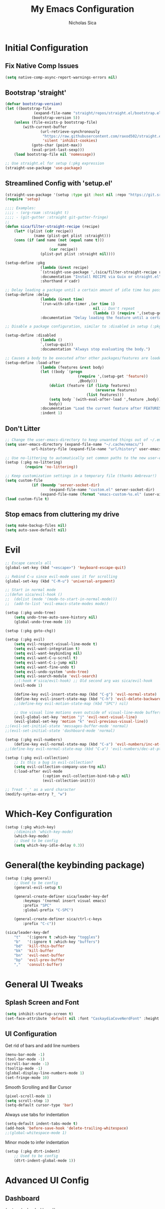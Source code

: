 #+TITLE: My Emacs Configuration
#+AUTHOR: Nicholas Sica
#+PROPERTY: header-args :tangle yes
* Initial Configuration
** Fix Native Comp Issues
#+begin_src emacs-lisp
	(setq native-comp-async-report-warnings-errors nil)
#+end_src

** Bootstrap 'straight'
#+BEGIN_SRC emacs-lisp
	(defvar bootstrap-version)
	(let ((bootstrap-file
				 (expand-file-name "straight/repos/straight.el/bootstrap.el" user-emacs-directory))
				(bootstrap-version 5))
		(unless (file-exists-p bootstrap-file)
			(with-current-buffer
					(url-retrieve-synchronously
					 "https://raw.githubusercontent.com/raxod502/straight.el/develop/install.el"
					 'silent 'inhibit-cookies)
				(goto-char (point-max))
				(eval-print-last-sexp)))
		(load bootstrap-file nil 'nomessage))

	;; Use straight.el for setup (:pkg expression
	(straight-use-package 'use-package)
#+END_SRC

** Streamlined Config with 'setup.el'
#+begin_src emacs-lisp
	(straight-use-package '(setup :type git :host nil :repo "https://git.sr.ht/~pkal/setup"))
	(require 'setup)

	;;;; Examples:
	;;;; - (org-roam :straight t)
	;;;; - (git-gutter :straight git-gutter-fringe)
	;;
	(defun sica/filter-straight-recipe (recipe)
		(let* ((plist (cdr recipe))
				 (name (plist-get plist :straight)))
		(cons (if (and name (not (equal name t)))
							name
						(car recipe))
					(plist-put plist :straight nil))))

	(setup-define :pkg
					(lambda (&rest recipe)
					`(straight-use-package ',(sica/filter-straight-recipe recipe)))
					:documentation "Install RECIPE via Guix or straight.el"
					:shorthand #'cadr)

	;; Delay loading a package until a certain amount of idle time has passed
	(setup-define :delay
					(lambda (&rest time)
					`(run-with-idle-timer ,(or time 1)
											nil ;; Don't repeat
											(lambda () (require ',(setup-get 'feature)))))
					:documentation "Delay loading the feature until a certain amount of idle time has passed.")

	;; Disable a package configuration, similar to :disabled in setup (:pkg.

	(setup-define :disabled
					(lambda ()
					`,(setup-quit))
					:documentation "Always stop evaluating the body.")

	;; Causes a body to be executed after other packages/features are loaded:
	(setup-define :load-after
					(lambda (features &rest body)
					(let ((body `(progn
									 (require ',(setup-get 'feature))
									 ,@body)))
						(dolist (feature (if (listp features)
											 (nreverse features)
										 (list features)))
						(setq body `(with-eval-after-load ',feature ,body)))
						body))
					:documentation "Load the current feature after FEATURES."
					:indent 1)
#+end_src

** Don't Litter
#+begin_src emacs-lisp
	;; Change the user-emacs-directory to keep unwanted things out of ~/.emacs.d
	(setq user-emacs-directory (expand-file-name "~/.cache/emacs/")
				url-history-file (expand-file-name "url/history" user-emacs-directory))

	;; Use no-littering to automatically set common paths to the new user-emacs-directory
	(setup (:pkg no-littering)
			 (require 'no-littering))

	;; Keep customization settings in a temporary file (thanks Ambrevar!)
	(setq custom-file
				(if (boundp 'server-socket-dir)
						(expand-file-name "custom.el" server-socket-dir)
					(expand-file-name (format "emacs-custom-%s.el" (user-uid)) temporary-file-directory)))
	(load custom-file t)
#+end_src

** Stop emacs from cluttering my drive
   #+BEGIN_SRC emacs-lisp
   (setq make-backup-files nil)
   (setq auto-save-default nil)
   #+END_SRC

* Evil
#+begin_src emacs-lisp
	;; Escape cancels all
	(global-set-key (kbd "<escape>") 'keyboard-escape-quit)

	;; Rebind C-u since evil-mode uses it for scrolling
	(global-set-key (kbd "C-M-u") 'universal-argument)

	;; Start in normal mode
	;;(defun sica/evil-hook ()
	;;  (dolist (mode '(mode-to-start-in-normal-mode)))
	;;  (add-to-list 'evil-emacs-state-modes mode))

	(setup (:pkg undo-tree)
		(setq undo-tree-auto-save-history nil)
		(global-undo-tree-mode 1))

	(setup (:pkg goto-chg))

	(setup (:pkg evil)
		(setq evil-respect-visual-line-mode t)
		(setq evil-want-integration t)
		(setq evil-want-keybinding nil)
		(setq evil-want-C-u-scroll t)
		(setq evil-want-C-i-jump nil)
		(setq evil-want-fine-undo t)
		(setq evil-undo-system 'undo-tree)
		(setq evil-search-module 'evil-search)
		;;(:hook #'sica/evil-hook) ;; Old second arg was sica/evil-hook
		(evil-mode 1)

		(define-key evil-insert-state-map (kbd "C-g") 'evil-normal-state)
		(define-key evil-insert-state-map (kbd "C-h") 'evil-delete-backward-char-and-join)
		;;(define-key evil-motion-state-map (kbd "SPC") nil)

		;; Use visual line motions even outside of visual-line-mode buffers
		(evil-global-set-key 'motion "j" 'evil-next-visual-line)
		(evil-global-set-key 'motion "k" 'evil-previous-visual-line))
	;;(evil-set-initial-state 'messages-buffer-mode 'normal)
	;;(evil-set-initial-state 'dashboard-mode 'normal)

	(setup (:pkg evil-numbers)
		(define-key evil-normal-state-map (kbd "C-a") 'evil-numbers/inc-at-pt))
	;;(define-key evil-normal-state-map (kbd "C-a") 'evil-numbers/dec-at-pt))

	(setup (:pkg evil-collection)
		;; Is this a bug in evil-collection?
		(setq evil-collection-company-use-tng nil)
		(:load-after evil-mode
					 (:option evil-collection-bind-tab-p nil)
					 (evil-collection-init)))

	;; Treat '_' as a word character
	(modify-syntax-entry ?_ "w")
#+end_src

* Which-Key Configuration
#+begin_src emacs-lisp
	(setup (:pkg which-key)
		;(diminish 'which-key-mode)
		(which-key-mode)
		;; Used to be config
		(setq which-key-idle-delay 0.3))
#+end_src

* General(the keybinding package)
#+begin_src emacs-lisp
	(setup (:pkg general)
		;; Used to be config
		(general-evil-setup t)

		(general-create-definer sica/leader-key-def
			:keymaps '(normal insert visual emacs)
			:prefix "SPC"
			:global-prefix "C-SPC")

		(general-create-definer sica/ctrl-c-keys
			:prefix "C-c"))

	(sica/leader-key-def
		"t"   '(:ignore t :which-key "toggles")
		"b"   '(:ignore t :which-key "buffers")
		"bd"  'kill-this-buffer
		"bk"  'kill-buffer
		"bn"  'evil-next-buffer
		"bp"  'evil-prev-buffer
		","   'consult-buffer)
#+end_src

* General UI Tweaks
** Splash Screen and Font
#+begin_src emacs-lisp
  (setq inhibit-startup-screen t)
  (set-face-attribute 'default nil :font "CaskaydiaCoveNerdFont" :height 130)
#+end_src
** UI Configuration
**** Get rid of bars and add line numbers
#+begin_src emacs-lisp
  (menu-bar-mode -1)
  (tool-bar-mode -1)
  (scroll-bar-mode -1)
  (tooltip-mode -1)
  (global-display-line-numbers-mode 1)
  (set-fringe-mode 10)
#+end_src
**** Smooth Scrolling and Bar Cursor
#+begin_src emacs-lisp
  (pixel-scroll-mode 1)
  (setq scroll-step 1)
  (setq-default cursor-type 'bar)
#+end_src
**** Always use tabs for indentation
#+begin_src emacs-lisp
  (setq-default indent-tabs-mode t)
  (add-hook 'before-save-hook 'delete-trailing-whitespace)
  ;;(global-whitespace-mode 1)
#+end_src
**** Minor mode to infer indentation
#+begin_src emacs-lisp
	(setup (:pkg dtrt-indent)
		;; Used to be config
		(dtrt-indent-global-mode 1))
#+end_src

* Advanced UI Config
** Dashboard
   #+begin_src emacs-lisp
   (setup (:pkg dashboard)
     ;; Used to be config
     ;; for daemon
     (setq initial-buffer-choice (lambda () (get-buffer "*dashboard*")))
     (dashboard-setup-startup-hook))
   #+end_src
** Centaur Tabs
   #+begin_src emacs-lisp
		 (setup (:pkg centaur-tabs)
			 ;; Used to be config
			 (centaur-tabs-mode t)
			 (centaur-tabs-headline-match)
			 (setq centaur-tabs-style "bar")
			 (setq centaur-tabs-set-bar 'under)
			 ;; To get underline to display correctly on non-spacemacs
			 (setq x-underline-at-descent-line t)
			 (setq centaur-tabs-set-icons t)
			 (setq centaur-tabs-gray-out-icons t)
			 (sica/leader-key-def
				 "cp" 'centaur-tabs-backward
				 "cn" 'centaur-tabs-forward))

   #+end_src
** Parentheses
*** Show Matching
    #+begin_src emacs-lisp
    (setq show-paren-delay 0)
    (show-paren-mode 1)
    #+end_src
*** Smartparens
    #+begin_src emacs-lisp
    (setup (:pkg smartparens)
      ;; Used to be config
      (require 'smartparens-config)
      (smartparens-strict-mode t)
      (smartparens-global-mode t)
      (sp-local-pair 'emacs-lisp-mode "'" nil :actions nil)
      (sp-local-pair 'org-mode "[" nil :actions nil)
      (sp-local-pair 'verilog-mode "'" nil :actions nil))
    #+end_src
*** Rainbow Delimiters
    #+begin_src emacs-lisp
    (setup (:pkg rainbow-delimiters)
      (:hook-into prog-mode))
    #+end_src
** Dired
#+begin_src emacs-lisp
(setup (:pkg all-the-icons-dired))
(setup (:pkg dired-single))
(setup (:pkg dired-ranger))
(setup (:pkg dired-collapse))

(setup dired
  (setq dired-listing-switches "-agho --group-directories-first"
        dired-omit-files "^\\.[^.].*"
        dired-omit-verbose nil
        dired-hide-details-hide-symlink-targets nil
        delete-by-moving-to-trash t)

  (autoload 'dired-omit-mode "dired-x")

  (add-hook 'dired-load-hook
            (lambda ()
              (interactive)
              (dired-collapse)))

  (add-hook 'dired-mode-hook
            (lambda ()
              (interactive)
              (dired-omit-mode 1)
              (dired-hide-details-mode 1)
              (unless (or dw/is-termux
                          (s-equals? "/gnu/store/" (expand-file-name default-directory)))
                (all-the-icons-dired-mode 1))
              (hl-line-mode 1)))

  (evil-collection-define-key 'normal 'dired-mode-map
    "h" 'dired-single-up-directory
    "H" 'dired-omit-mode
    "l" 'dired-single-buffer
    "y" 'dired-ranger-copy
    "X" 'dired-ranger-move
    "p" 'dired-ranger-paste))

(setup (:pkg dired-rainbow)
  (:load-after dired
   (dired-rainbow-define-chmod directory "#6cb2eb" "d.*")
   (dired-rainbow-define html "#eb5286" ("css" "less" "sass" "scss" "htm" "html" "jhtm" "mht" "eml" "mustache" "xhtml"))
   (dired-rainbow-define xml "#f2d024" ("xml" "xsd" "xsl" "xslt" "wsdl" "bib" "json" "msg" "pgn" "rss" "yaml" "yml" "rdata"))
   (dired-rainbow-define document "#9561e2" ("docm" "doc" "docx" "odb" "odt" "pdb" "pdf" "ps" "rtf" "djvu" "epub" "odp" "ppt" "pptx"))
   (dired-rainbow-define markdown "#ffed4a" ("org" "etx" "info" "markdown" "md" "mkd" "nfo" "pod" "rst" "tex" "textfile" "txt"))
   (dired-rainbow-define database "#6574cd" ("xlsx" "xls" "csv" "accdb" "db" "mdb" "sqlite" "nc"))
   (dired-rainbow-define media "#de751f" ("mp3" "mp4" "mkv" "MP3" "MP4" "avi" "mpeg" "mpg" "flv" "ogg" "mov" "mid" "midi" "wav" "aiff" "flac"))
   (dired-rainbow-define image "#f66d9b" ("tiff" "tif" "cdr" "gif" "ico" "jpeg" "jpg" "png" "psd" "eps" "svg"))
   (dired-rainbow-define log "#c17d11" ("log"))
   (dired-rainbow-define shell "#f6993f" ("awk" "bash" "bat" "sed" "sh" "zsh" "vim"))
   (dired-rainbow-define interpreted "#38c172" ("py" "ipynb" "rb" "pl" "t" "msql" "mysql" "pgsql" "sql" "r" "clj" "cljs" "scala" "js"))
   (dired-rainbow-define compiled "#4dc0b5" ("asm" "cl" "lisp" "el" "c" "h" "c++" "h++" "hpp" "hxx" "m" "cc" "cs" "cp" "cpp" "go" "f" "for" "ftn" "f90" "f95" "f03" "f08" "s" "rs" "hi" "hs" "pyc" ".java"))
   (dired-rainbow-define executable "#8cc4ff" ("exe" "msi"))
   (dired-rainbow-define compressed "#51d88a" ("7z" "zip" "bz2" "tgz" "txz" "gz" "xz" "z" "Z" "jar" "war" "ear" "rar" "sar" "xpi" "apk" "xz" "tar"))
   (dired-rainbow-define packaged "#faad63" ("deb" "rpm" "apk" "jad" "jar" "cab" "pak" "pk3" "vdf" "vpk" "bsp"))
   (dired-rainbow-define encrypted "#ffed4a" ("gpg" "pgp" "asc" "bfe" "enc" "signature" "sig" "p12" "pem"))
   (dired-rainbow-define fonts "#6cb2eb" ("afm" "fon" "fnt" "pfb" "pfm" "ttf" "otf"))
   (dired-rainbow-define partition "#e3342f" ("dmg" "iso" "bin" "nrg" "qcow" "toast" "vcd" "vmdk" "bak"))
   (dired-rainbow-define vc "#0074d9" ("git" "gitignore" "gitattributes" "gitmodules"))
   (dired-rainbow-define-chmod executable-unix "#38c172" "-.*x.*")))
#+end_src emacs-lisp
** Treemacs
   #+begin_src emacs-lisp
		 (setup (:pkg treemacs)
						:defer t)

		 (setup (:pkg treemacs-evil))

		 (setup (:pkg treemacs-projectile))

		 (setup (:pkg treemacs-icons-dired)
						;; Used to be config
					(treemacs-icons-dired-mode))

		 (setup (:pkg treemacs-magit))
   #+end_src
** Theme
   #+begin_src emacs-lisp
   ;; All The Icons
   (setup (:pkg all-the-icons))

   (setup (:pkg doom-themes)
   (:option doom-themes-enable-italic t
     doom-themes-enable-bold t)
     (load-theme 'doom-city-lights t)
     (doom-themes-neotree-config)
     (doom-themes-org-config))
   #+end_src
** Modeline
   #+begin_src emacs-lisp
   (setup (:pkg minions)
     (:hook-into doom-modeline-mode))

   (setup (:pkg doom-modeline)
     (:hook-into after-init)
     (:option
     doom-modeline-lsp t
     doom-modeline-github t
     doom-modeline-minor-modes t
     doom-modeline-persp-name nil
     doom-modeline-buffer-file-name-style 'truncate-except-project
     doom-modeline-icon t
     doom-modeline-major-mode-icon t)
     ;; Used to be config
     (set-cursor-color "cyan")
     (line-number-mode t)
     (column-number-mode t))
   #+end_src

*** Clean Modeline with Diminish
     #+begin_src emacs-lisp
     (setup (:pkg diminish))
     #+end_src
* Undo Tree
  #+begin_src emacs-lisp
  (setup (:pkg undo-tree)
    ;; Used to be config
    (global-undo-tree-mode))
  #+end_src

* Other Stuffs
   #+begin_src emacs-lisp
;; Paragraph Movement
(global-set-key (kbd "s-j") 'forward-paragraph)
(global-set-key (kbd "s-k") 'backward-paragraph)

;; Functions
(global-set-key (kbd "C-.") 'repeat)
(global-set-key (kbd "C-c f e d") (lambda ()
                                    "open emacs config"
                                    (interactive)
                                    (find-file "~/.emacs.d/init.el")))
(global-set-key (kbd "C-c f e R") (lambda ()
                                    "reload emacs config"
                                    (interactive)
                                    (load-file "~/.emacs.d/init.el")))
(global-set-key (kbd "C-c a t") 'ansi-term)
(global-set-key (kbd "C-c C-c") 'lazy-highlight-cleanup)

;; Window management
(global-set-key (kbd "C-c /") 'split-window-right)
(global-set-key (kbd "C-c \\") 'split-window-below)
(global-set-key (kbd "C-c l") 'windmove-right)
(global-set-key (kbd "C-c h") 'windmove-left)
(global-set-key (kbd "C-c k") 'windmove-up)
(global-set-key (kbd "C-c j") 'windmove-down)
(global-set-key (kbd "C-c =") 'balance-windows)

;; Org Journal
(global-set-key (kbd "C-c t n") 'org-journal-list--start)
(global-set-key (kbd "C-c t d") (lambda ()
                                  "open agenda"
                                  (interactive)
                                  (org-agenda nil "c")))
  #+end_src

* Vertico/Consult
  #+begin_src emacs-lisp
		(setup savehist
			(setq history-length 25)
			(savehist-mode 1))

		(defun sica/minibuffer-backward-kill (arg)
			"When minibuffer is completing a file name delete up to parent
					folder, otherwise delete a character backward"
			(interactive "p")
			(if minibuffer-completing-file-name
					(if (string-match-p "/." (minibuffer-contents))
							(zap-up-to-char (- arg) ?/)
						(delete-minibuffer-contents))
				(delete-backward-char arg)))

		;; Completion menu
		(setup (:pkg vertico)
			(:option vertico-cycle t)
			(custom-set-faces '(vertico-current ((t (:background "#3a3f5a")))))
			(:with-map vertico-map
				(:bind "C-j" vertico-next
							 "C-k" vertico-previous
							 "C-f" vertico-exit))

			(:with-map minibuffer-local-map
				(:bind "M-h" backward-kill-word
							 "<Backspace>" #'sica/minibuffer-backward-kill))
			(vertico-mode))

		;; Completion in region
		(setup (:pkg corfu :host github :repo "minad/corfu")
			(:with-map corfu-map
				(:bind "C-j" corfu-next
							 "C-k" corfu-previous
							 "TAB" corfu-insert
							 "C-f" corfu-insert))
			(:option corfu-cycle t)
			(corfu-global-mode))

		(setq tab-always-indent 'complete)
		(setq c-tab-always-indent 'complete)

		;; Improved candidate filtering
		(setup (:pkg orderless)
			(require 'orderless)
			(setq completion-styles '(orderless)
						completion-category-defaults nil
						completion-category-overrides '((file (styles . (partial-completion))))))

		;; Provides useful completion commands
		(setup (:pkg consult)
			(require 'consult)

			(defun sica/get-project-root ()
				(when (fboundp 'projectile-project-root)
					(projectile-project-root)))

			(autoload 'projectile-project-root "projectile")
			(setq consult-project-root-function #'projectile-project-root)

			(:option completion-in-region-function #'consult-completion-in-region)
							 ;consult-project-root-function #'sica/get-project-root)

			(:global "C-s" consult-line
							 "C-M-l" consult-imenu
							 "C-M-j" persp-switch-to-buffer*)

			(:with-map minibuffer-local-map
				(:bind "C-r" consult-history)))

		(setup (:pkg marginalia)
			;; Used to be custom
			(:option
			 marginalia-annotators '(marginalia-annotators-heavy
															 marginalia-annotators-light
															 nil))
			;; Used to be init
			(marginalia-mode))
#+end_src

* Helpful Configuration
  #+begin_src emacs-lisp
		(setup (:pkg helpful)
			(:bind [remap describe-function] helpful-function
			[remap describe-symbol] helpful-symbol
			[remap describe-variable] helpful-variable
			[remap describe-command] helpful-command
			[remap describe-key] helpful-key))
  #+end_src

* Org Mode Configuration
  #+begin_src emacs-lisp
    (defun enhance-ui-for-orgmode()
	    "Enhance UI for orgmode."
	    (org-bullets-mode 1)
	    (org-autolist-mode 1)
	    (linum-mode nil)
	    (setq tab-width 2)
	    (dolist(face '(org-level-1 org-level-2 org-level-3 org-level4 org-level-5))
		    (set-face-attribute (car face) nil
												    :height 1.0
												    :background nil)))

    (setup (:pkg org-autolist))
    (setup (:pkg org-bullets))

    (add-to-list 'org-structure-template-alist
			     '("o" "#+TITLE: ?\n#+DATE: "))

    (dolist (hook '(text-mode-hook))
	    (add-hook hook (lambda () (flyspell-mode 1))))

    (add-hook 'org-mode-hook 'enhance-ui-for-orgmode)

    (defun filter-org-skip-subtree-if-priority (priority)
	    "Skip an agenda subtree if it has a priority of PRIORITY.
		    PRIORITY may be one of the characters ?A, ?B, or ?C."
	    (let ((subtree-end (save-excursion (org-end-of-subtree t)))
		    (pri-value (* 1000 (- org-lowest-priority priority)))
		    (pri-current (org-get-priority (thing-at-point 'line t))))
	    (if (= pri-value pri-current)
		    subtree-end
		    nil)))

    (setq org-agenda-window-setup 'only-window)
    (setq org-agenda-custom-commands
		    '(("c" "Custom agenda view"
		     ((tags "PRIORITY=\"A\""
				    ((org-agenda-overriding-header "High-priority unfinished tasks:")
				     (org-agenda-skip-function '(org-agenda-skip-if nil '(todo done)))))
					    (agenda "")
					    (alltodo ""
							     ((org-agenda-skip-function '(or (filter-org-skip-subtree-if-priority ?A)
															     (org-agenda-skip-if nil '(scheduled deadline))))))))))
    (setq org-return-follows-link t)
    (setq org-hide-emphasis-markers t)
    (setq org-html-validation-link nil)
    (setq org-todo-keywords
		    '((sequence "TODO" "WORKING" "HOLD" "|" "DONE")))
    (setq org-todo-keyword-faces
		    '(("TODO"    . "#eb4d4b")
		    ("WORKING" . "#f0932b")
		    ("HOLD"    . "#eb4d4b")
		    ("DONE"    . "#6ab04c")))
  #+end_src
* Projectile Configuration
  #+begin_src emacs-lisp
		(setup (:pkg counsel-projectile))

		(setup (:pkg projectile)
			;(diminish 'projectile-mode)
			(:bind "C-c p" projectile-command-map)
			(projectile-mode)
			;; Used to be init
			(setq projectile-switch-project-action #'projectile-dired))

		;; Find a project via projectile
		(defun nick/projectile-proj-find-function(dir)
			(let((root (projectile-project-root dir)))
				(and root (cons 'transient root))))
		(with-eval-after-load 'project
			(add-to-list 'project-find-functions
									 'nick/projectile-proj-find-function))
  #+end_src

* Magit Configuration
#+begin_src emacs-lisp
  (setup (:pkg magit)
  (:option magit-display-buffer-function #'magit-display-buffer-same-window-except-diff-v1))

  ;; NOTE: Make sure to configure a GitHub token before using this package!
  ;; - https://magit.vc/manual/forge/Token-Creation.html#Token-Creation
  ;; - https://magit.vc/manual/ghub/Getting-Started.html#Getting-Started
  (setup (:pkg forge))
#+end_src
* Unsorted Shit
#+begin_src emacs-lisp
  ;; PATH
  (let((path (shell-command-to-string ". ~/.zshrc; echo -n $PATH")))
	(setenv "PATH" path)
	(setq exec-path
		  (append
		   (split-string-and-unquote path ":")
		   exec-path)))

  ;; Some term enhancement
  (defadvice term-sentinel (around my-advice-term-sentinel (proc msg))
	(if(memq (process-status proc) '(signal exit))
		(let((buffer (process-buffer proc)))
		  ad-do-it
		  (kill-buffer buffer))
	  ad-do-it))
  (ad-activate 'term-sentinel)

  (defadvice ansi-term (before force-bash)
	(interactive (list "/bin/zsh")))
  (ad-activate 'ansi-term)

  ;; Anzu for search matching
  (setup (:pkg anzu)
			   ;; Used to be config
			   (global-anzu-mode 1)
			   (global-set-key [remap query-replace-regexp] 'anzu-query-replace-regexp)
			   (global-set-key [remap query-replace] 'anzu-query-replace))

  ;; Flycheck
  (setup (:pkg flycheck)
			   ;; Used to be init
			   (global-flycheck-mode))
  (setup (:pkg flycheck-pos-tip)
	;; Used to be init
	(with-eval-after-load 'flycheck
		  (flycheck-pos-tip-mode)))
  #+end_src

* Quickrun
  #+begin_src emacs-lisp
  (setup (:pkg quickrun)
    ;; Used to be init
    (global-set-key (kbd "s-<return>") 'quickrun))
  #+end_src

* Spell Check
  #+begin_src emacs-lisp
  (setup (:pkg langtool)
    ;; Used to be config
    (setq langtool-java-classpath "/usr/share/java/languagetool:/usr/share/java/languagetool/*")
    (setq langtool-language-tool-jar "/usr/share/java/languagetool/languagetool-commandline.jar"))
  #+end_src

* Languages
** General Tweaks
#+begin_src emacs-lisp
	(setq-default tab-width 2)
	(setq electric-indent-mode nil)
	;;(define-key global-map (kbd "RET") 'newline)
	;; Auto indent and add new lines automatically
	(setq next-line-add-newlines t)
	(define-key global-map (kbd "RET") 'newline-and-indent)
	(define-key evil-motion-state-map (kbd "C-u") 'evil-scroll-up)

	(sica/leader-key-def
		"i" '(:ignore t :which-key "indent")
		"ij" 'newline
		"s"   '(:ignore t :which-key "lang specific")
		"sc"  '(:ignore t :which-key "C/C++")
		"sci" 'c-indent-line-or-region
		"sr"  '(:ignore t :which-key "Rust")
		"srs" 'lsp-rust-analyzer-status
		"srf" 'rustic-format-buffer)
#+end_src

** LSP Mode
#+begin_src emacs-lisp
	(setup (:pkg flycheck)
		:init (global-flycheck-mode))

	(setup prog-major-mode
		(:hook dtrt-indent-mode))

	(setup (:pkg lsp-mode :straight t)
		(:bind "TAB" indent-for-tab-command)
		(:bind "M-TAB" insert-tab)
		(:option lsp-headerline-breadcrumb-segments '(path-up-to-project file symbol)
						 lsp-clangd-binary-path "/usr/bin/clangd")

		(sica/leader-key-def
			"l" '(:ignore t :which-key "lsp")
			"ld" 'xref-find-definitions
			"lr" 'xref-find-references
			"ln" 'lsp-ui-find-next-reference
			"lp" 'lsp-ui-find-prev-reference
			"ls" 'counsel-imenu
			"le" 'lsp-ui-flycheck-list
			"lS" 'lsp-ui-sideline-mode
			"lX" 'lsp-execute-code-action)
		;;"M-?" lsp-find-references
		;;("C-c C-c l" . flycheck-list-errors)
		;;("C-c C-c r" . lsp-rename)
		;;("C-c C-c q" . lsp-workspace-restart)
		;;("C-c C-c Q" . lsp-workspace-shutdown)

		(:when-loaded
			(progn
				;; Used to be init
				(setq lsp-file-watch-threshold 1500)
				;; Used to be config
				(setq lsp-enable-which-key-integration t)
				(setq lsp-enable-on-type-formatting nil)
				(setq lsp-enable-indentation nil)
				(setq gc-cons-threshold 100000000)
				(setq read-process-output-max (* 1024 1024))))
		;; Used to be custom
		(:option lsp-eldoc-render-all t
						 lsp-idle-delay 0.6))

	(setup (:pkg lsp-ui :straight t)
		(:hook-into lsp-mode)
		(:when-loaded
			(progn
				(setq lsp-ui-sideline-enable t)
				(setq lsp-ui-sideline-show-hover nil)
				;; Used to be custom
				(setq lsp-ui-doc-position 'bottom)
				(lsp-ui-doc-show))))

		;(setup (:pkg lsp-treemacs)
		;	(:load-after lsp-mode)
		;	(:hook-into lsp-mode))

	(setup (:pkg dap-mode)
		(:load-after lsp-mode)
		;; Used to be config
		(dap-auto-configure-mode))
#+end_src

** Tree-Sitter
#+begin_src emacs-lisp
	(setup (:pkg tree-sitter))
	(setup (:pkg tree-sitter-langs))

	(global-tree-sitter-mode)
	(add-hook 'tree-sitter-after-on-hook #'tree-sitter-hl-mode)
#+end_src

** Verilog/SystemVerilog
#+begin_src emacs-lisp
	(defun sica/insert-tab()
		(interactive)
		(insert "\t"))

	(defun sica/verilog-hook()
		(setq tab-width 2))

	(custom-set-variables
	 '(lsp-clients-svlangserver-launchConfiguration "verilator -sv --lint-only -Wall")
	 '(lsp-clients-svlangserver-formatCommand "verible-verilog-format"))

	;; Project specific settings go in .dir-locals.el- might be fine here
	;;((verilog-mode (lsp-clients-svlangserver-includeIndexing . ("src/**/*.{sv,svh}"))
								 ;;(lsp-clients-svlangserver-excludeIndexing . ("src/test/**/*.{sv,svh}"))))
								 ;;(lsp-clients-svlangserver-workspace-additional-dirs . ("/some/lib/path"))))

	(setup lsp-verilog
		(:load-after lsp-mode))

	(setup (:pkg verilog-mode)
		(:hook #'lsp-deferred
					 #'sica/verilog-mode-hook)
		(:file-match "\\.[s]*v\\'")
		;; Used to be config
		(:with-map verilog-mode-map
		(:bind "DEL" 'evil-delete-backward-char-and-join))
		;;"TAB" #'sica/insert-tab
		(setq verilog-indent-level 2)
		(setq verilog-indent-level-behavioral 2)
		(setq verilog-indent-level-declaration 2)
		(setq verilog-indent-level-directive 2)
		(setq verilog-indent-level-module 2)
		(setq verilog-indent-begin-after-if nil)
		(setq verilog-case-indent 2)
		(setq verilog-auto-lineup nil)
		(setq verilog-auto-newline nil)
		(setq verilog-indent-lists nil))
#+end_src

** VHDL
#+begin_src emacs-lisp
  ;;(lsp-register-client (make-lsp-client :new-connection (lsp-stdio-connection '("vhdl-tool" "lsp"))
  ;;                                      :major-modes '(vhdl-mode)
  ;;                                      :language-id "VHDL"
  ;;                                      :server-id 'lsp-vhdl-mode))
#+end_src

** Emacs Lisp
#+begin_src emacs-lisp
	(setup emacs-lisp-mode
		(:hook flycheck-mode))

	(setup (:pkg helpful)
		(:option counsel-describe-function-function #'helpful-callable
						 counsel-describe-variable-function #'helpful-variable)
		(:global [remap describe-function] helpful-function
						 [remap describe-symbol] helpful-symbol
						 [remap describe-variable] helpful-variable
						 [remap describe-command] helpful-command
						 [remap describe-key] helpful-key))

	(sica/leader-key-def
		"e"   '(:ignore t :which-key "eval")
		"eb"  '(eval-buffer :which-key "eval buffer"))

	(sica/leader-key-def
		:keymaps '(visual)
		"er" '(eval-region :which-key "eval region"))
#+end_src

** Rust
#+begin_src emacs-lisp
	(defun sica/rustic-mode-hook ()
		;; so that run C-c C-c C-r works without having to confirm, but don't try to
		;; save rust buffers that are not file visiting. Once
		;; https://github.com/brotzeit/rustic/issues/253 has been resolved this should
		;; no longer be necessary.
		(when buffer-file-name
			(setq-local buffer-save-without-query t)))

	(setup (:pkg rustic)
		(:hook #'lsp-deferred)
		(:file-match "\\.rs\\'")
		;; comment to disable rustfmt on save
		(:option rustic-format-on-save t
						 rustic-format-on-save-method 'rustic-format-buffer
						 lsp-rust-analyzer-cargo-watch-command "clippy"
						 lsp-rust-analyzer-server-display-inlay-hints t
						 rustic-rustfmt-bin "/usr/bin/rustfmt")
		(add-hook 'rustic-mode-hook #'sica/rustic-mode-hook))
#+end_src

** Go
#+begin_src emacs-lisp
	(setup (:pkg go-mode)
		(:hook #'lsp-deferred)
	(:hook lsp-deferred))
#+end_src

** C/C++
#+begin_src emacs-lisp
	(defun sica/c-mode-hook ()
		(setq tab-width 4)
		(setq c-default-style "linux")
		(setq c-basic-offset 4))

	(setup c-mode
		(:hook #'lsp-deferred
					 #'sica/c-mode-hook)
		(:file-match "\\.cu\\'"
								 "\\.h\\'"
								 "\\.c\\'")
		(:with-map c-mode-map
			(:bind "DEL" 'evil-delete-backward-char-and-join)))

	(setup c++-mode
		(:hook #'lsp-deferred
					 #'sica/c-mode-hook)
		(:file-match "\\.cpp\\'"
								 "\\.cc\\'"))

	(setup lsp-clangd)
		;(define-key c-mode-base-map (kbd "TAB") 'tab-to-tab-stop)
#+end_src

** Python
#+begin_src emacs-lisp
	(setup python-mode
		(:hook #'lsp-deferred))
#+end_src

** Java
#+begin_src emacs-lisp
	(setup (:pkg lsp-java)
		(:hook #'lsp-deferred))

	;;(setup (:pkg dap-java))
#+end_src

** Javascript/Typescript
#+begin_src emacs-lisp
	(defun sica/set-js-indentation ()
		(setq-default js-indent-level 2)
		(setq-default evil-shift-width js-indent-level)
		(setq-default tab-width 2))

	(setup (:pkg js2-mode)
		(:hook #'lsp-deferred)
		:file-match "\\.jsx?\\'"
		;; Used to be init
		'(js2-mode . (js-ts "--strict"))

		;; Use js2-mode for Node scripts
		(add-to-list 'magic-mode-alist '("#!/usr/bin/env node" . js2-mode))

		;; Don't use built-in syntax checking
		(setq js2-mode-show-strict-warnings nil)

		;; Set up proper indentation in JavaScript and JSON files
		(add-hook 'js2-mode-hook #'sica/set-js-indentation)
		(add-hook 'json-mode-hook #'sica/set-js-indentation))

	(setup (:pkg typescript-mode)
		(:hook #'lsp-deferred)
		:mode "\\.ts\\'"
		;; Used to be config
		(setq typescript-indent-level 2)
		;; Used to be init
		'(typescript-mode . (js-ts "--strict")))

#+end_src

** Haskell
#+begin_src emacs-lisp
  ;;(defvar haskell-exe (executable-find "REPLACE"))
  ;;(setup (:pkg haskell-mode))
  ;;(add-to-list 'eglot-server-programs
  ;;             '(haskell-mode . (haskell-exe "")))
#+end_src

** Latex
#+begin_src emacs-lisp
	(defcustom tex-my-viewer
		"zathura --fork -s -x \"emacsclient --eval '(progn (switch-to-buffer  (file-name-nondirectory \"'\"'\"%{input}\"'\"'\")) (goto-line %{line}))'\""
		"PDF Viewer for TeX documents. You may want to fork the viewer so that it detects when the same document is launched twice, and persists when Emacs gets closed.

	Simple command:

		zathura --fork

	We can use

		emacsclient --eval '(progn (switch-to-buffer  (file-name-nondirectory \"%{input}\")) (goto-line %{line}))'

	to reverse-search a pdf using SyncTeX. Note that the quotes and double-quotes matter and must be escaped appropriately."
	:safe 'stringp)

	(setup latex-mode
		(:hook #'lsp-deferred))

	(setup tex
		(:also-load auctex)
		;; Used to be init
		(setq TeX-auto-save t)
		(setq TeX-parse-self t)
		(setq-default TeX-master nil)
		(setq TeX-PDF-mode t))

	(setup reftex
		;; Used to be init
		(setq reftex-plug-into-AUCTeX t)
		;; Used to be config
		(add-hook 'LaTeX-mode-hook 'turn-on-reftex)
		(add-hook 'LaTeX-mode-hook 'visual-line-mode)
		(add-hook 'LaTeX-mode-hook 'flyspell-mode)
		(add-hook 'LaTeX-mode-hook 'LaTeX-math-mode))
#+end_src
* Ligatures
#+begin_src emacs-lisp
  (setup (:pkg ligature :straight t :repo "https://github.com/mickeynp/ligature.el.git")
	;;(:load-path "~/.emacs.d/ligature/")
	;; Used to be config
	;; Enable the "www" ligature in every possible major mode
	(ligature-set-ligatures 't '("www"))
	;; Enable traditional ligature support in eww-mode, if the
	;; `variable-pitch' face supports it
	(ligature-set-ligatures 'eww-mode '("ff" "fi" "ffi"))
	;; Enable all Cascadia Code ligatures in programming modes
	(ligature-set-ligatures 'prog-mode '("|||>" "<|||" "<==>" "<!--" "####" "~~>" "***" "||=" "||>"
						 ":::" "::=" "=:=" "===" "==>" "=!=" "=>>" "=<<" "=/=" "!=="
						 "!!." ">=>" ">>=" ">>>" ">>-" ">->" "->>" "-->" "---" "-<<"
						 "<~~" "<~>" "<*>" "<||" "<|>" "<$>" "<==" "<=>" "<=<" "<->"
						 "<--" "<-<" "<<=" "<<-" "<<<" "<+>" "</>" "###" "#_(" "..<"
						 "..." "+++" "/==" "///" "_|_" "www" "&&" "^=" "~~" "~@" "~="
						 "~>" "~-" "**" "*>" "*/" "||" "|}" "|]" "|=" "|>" "|-" "{|"
						 "[|" "]#" "::" ":=" ":>" ":<" "$>" "==" "=>" "!=" "!!" ">:"
						 ">=" ">>" ">-" "-~" "-|" "->" "--" "-<" "<~" "<*" "<|" "<:"
						 "<$" "<=" "<>" "<-" "<<" "<+" "</" "#{" "#[" "#:" "#=" "#!"
						 "##" "#(" "#?" "#_" "%%" ".=" ".-" ".." ".?" "+>" "++" "?:"
						 "?=" "?." "??" ";;" "/*" "/=" "/>" "//" "__" "~~" "(*" "*)"
						 "\\\\" "://"))
	(ligature-set-ligatures 'cc-mode '("|||>" "<|||" "<==>" "<!--" "####" "~~>" "***" "||=" "||>"
					   ":::" "::=" "=:=" "===" "==>" "=!=" "=>>" "=<<" "=/=" "!=="
					   "!!." ">=>" ">>=" ">>>" ">>-" ">->" "->>" "-->" "---" "-<<"
					   "<~~" "<~>" "<*>" "<||" "<|>" "<$>" "<==" "<=>" "<=<" "<->"
					   "<--" "<-<" "<<=" "<<-" "<<<" "<+>" "</>" "###" "#_(" "..<"
					   "..." "+++" "/==" "///" "_|_" "www" "&&" "^=" "~~" "~@" "~="
					   "~>" "~-" "**" "*>" "*/" "||" "|}" "|]" "|=" "|>" "|-" "{|"
					   "[|" "]#" "::" ":=" ":>" ":<" "$>" "==" "=>" "!=" "!!" ">:"
					   ">=" ">>" ">-" "-~" "-|" "->" "--" "-<" "<~" "<*" "<|" "<:"
					   "<$" "<=" "<>" "<-" "<<" "<+" "</" "#{" "#[" "#:" "#=" "#!"
					   "##" "#(" "#?" "#_" "%%" ".=" ".-" ".." ".?" "+>" "++" "?:"
					   "?=" "?." "??" ";;" "/*" "/=" "/>" "//" "__" "~~" "(*" "*)"
					   "\\\\" "://"))
	;; Enables ligature checks globally in all buffers. You can also do it
	;; per mode with `ligature-mode'.
	(global-ligature-mode t))
#+end_src
